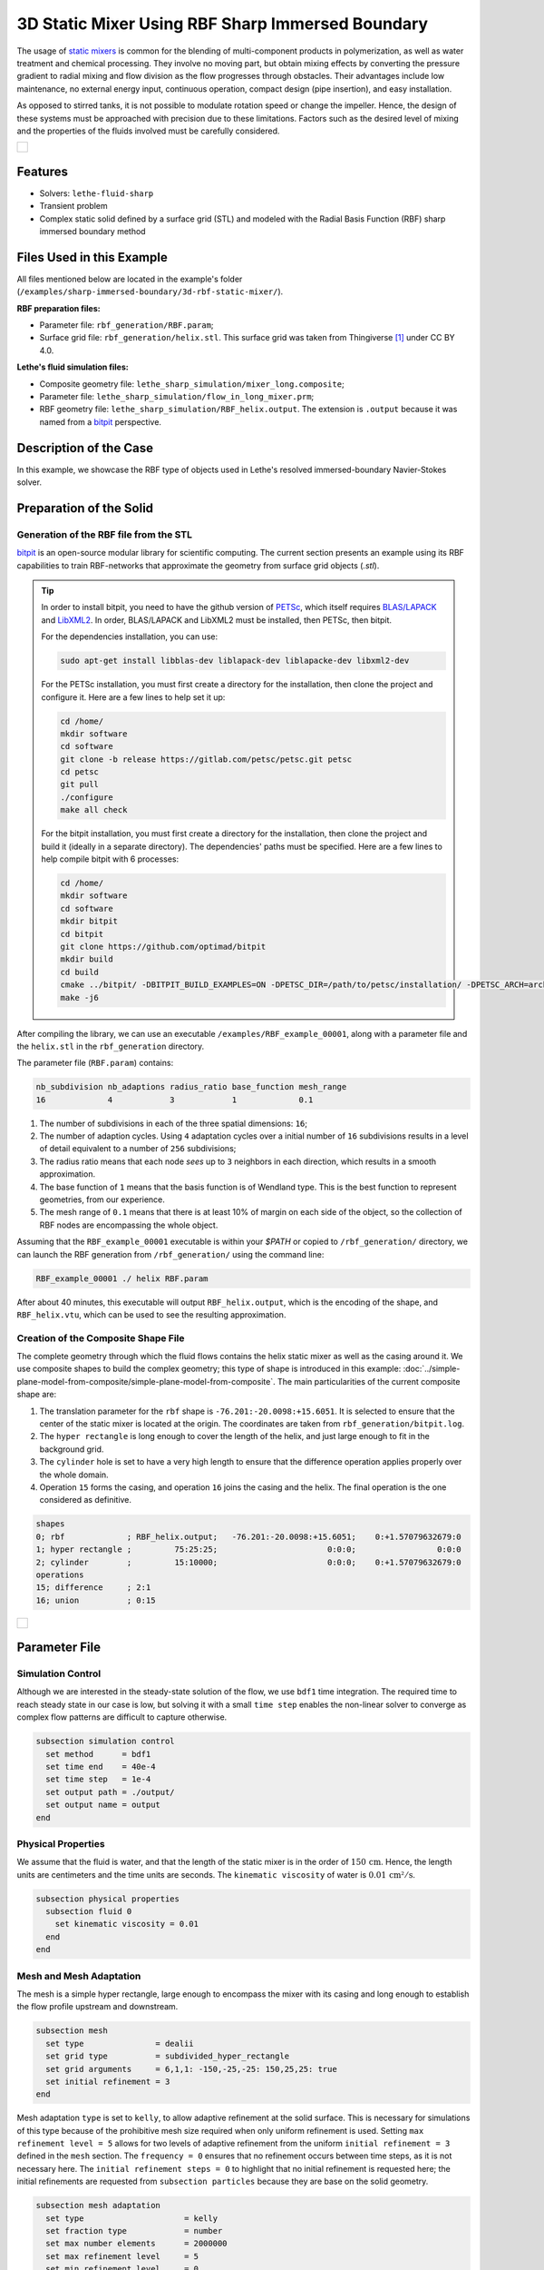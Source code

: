 =====================================================================================
3D Static Mixer Using RBF Sharp Immersed Boundary
=====================================================================================

The usage of `static mixers <https://en.wikipedia.org/wiki/Static_mixer>`_ is common for the blending of multi-component products in polymerization, as well as water treatment and chemical processing. They involve no moving part, but obtain mixing effects by converting the pressure gradient to radial mixing and flow division as the flow progresses through obstacles. Their advantages include low maintenance, no external energy input, continuous operation, compact design (pipe insertion), and easy installation.

As opposed to stirred tanks, it is not possible to modulate rotation speed or change the impeller. Hence, the design of these systems must be approached with precision due to these limitations. Factors such as the desired level of mixing and the properties of the fluids involved must be carefully considered.

+-----------------------------------------------------------------------------------------------------------------------------+
|  .. figure:: images/static_mixer_stl_casing_arrows.png                                                                      |
|     :align: center                                                                                                          |
|     :width: 800                                                                                                             |
|     :name: Surface grid representation of a helix static mixer with its casing.                                             |
|                                                                                                                             |
+-----------------------------------------------------------------------------------------------------------------------------+

----------------------------------
Features
----------------------------------

- Solvers: ``lethe-fluid-sharp``
- Transient problem
- Complex static solid defined by a surface grid (STL) and modeled with the Radial Basis Function (RBF) sharp immersed boundary method


----------------------------
Files Used in this Example
----------------------------
All files mentioned below are located in the example's folder (``/examples/sharp-immersed-boundary/3d-rbf-static-mixer/``).

**RBF preparation files:**

* Parameter file: ``rbf_generation/RBF.param``;
* Surface grid file: ``rbf_generation/helix.stl``. This surface grid was taken from Thingiverse [#thingiverse]_ under CC BY 4.0.

**Lethe's fluid simulation files:**

* Composite geometry file: ``lethe_sharp_simulation/mixer_long.composite``;
* Parameter file: ``lethe_sharp_simulation/flow_in_long_mixer.prm``;
* RBF geometry file: ``lethe_sharp_simulation/RBF_helix.output``. The extension is ``.output`` because it was named from a `bitpit <https://github.com/optimad/bitpit>`_ perspective.


-----------------------
Description of the Case
-----------------------

In this example, we showcase the RBF type of objects used in Lethe's resolved immersed-boundary Navier-Stokes solver.


------------------------
Preparation of the Solid
------------------------

Generation of the RBF file from the STL
~~~~~~~~~~~~~~~~~~~~~~~~~~~~~~~~~~~~~~~

`bitpit <https://github.com/optimad/bitpit>`_ is an open-source modular library for scientific computing. The current section presents an example using its RBF capabilities to train RBF-networks that approximate the geometry from surface grid objects (`.stl`).

.. tip::
  In order to install bitpit, you need to have the github version of `PETSc <https://petsc.org/release/install/install_tutorial/>`_, which itself requires `BLAS/LAPACK <https://www.netlib.org/lapack/lug/node11.html>`_ and `LibXML2 <https://github.com/GNOME/libxml2>`_. In order, BLAS/LAPACK and LibXML2 must be installed, then PETSc, then bitpit.

  For the dependencies installation, you can use:


  .. code-block:: text
      :class: copy-button

      sudo apt-get install libblas-dev liblapack-dev liblapacke-dev libxml2-dev


  For the PETSc installation, you must first create a directory for the installation, then clone the project and configure it. Here are a few lines to help set it up:

  .. code-block:: text
      :class: copy-button

      cd /home/
      mkdir software
      cd software
      git clone -b release https://gitlab.com/petsc/petsc.git petsc
      cd petsc
      git pull
      ./configure
      make all check


  For the bitpit installation, you must first create a directory for the installation, then clone the project and build it (ideally in a separate directory). The dependencies' paths must be specified. Here are a few lines to help compile bitpit with 6 processes:

  .. code-block:: text
      :class: copy-button

      cd /home/
      mkdir software
      cd software
      mkdir bitpit
      cd bitpit
      git clone https://github.com/optimad/bitpit
      mkdir build
      cd build
      cmake ../bitpit/ -DBITPIT_BUILD_EXAMPLES=ON -DPETSC_DIR=/path/to/petsc/installation/ -DPETSC_ARCH=arch-linux-c-debug
      make -j6


After compiling the library, we can use an executable ``/examples/RBF_example_00001``, along with a parameter file and the ``helix.stl`` in the ``rbf_generation`` directory.

The parameter file (``RBF.param``) contains:

.. code-block:: text

    nb_subdivision nb_adaptions radius_ratio base_function mesh_range
    16             4            3            1             0.1


#. The number of subdivisions in each of the three spatial dimensions: ``16``;
#. The number of adaption cycles. Using ``4`` adaptation cycles over a initial number of ``16`` subdivisions results in a level of detail equivalent to a number of ``256`` subdivisions;
#. The radius ratio means that each node `sees` up to ``3`` neighbors in each direction, which results in a smooth approximation.
#. The base function of ``1`` means that the basis function is of Wendland type. This is the best function to represent geometries, from our experience.
#. The mesh range of ``0.1`` means that there is at least 10% of margin on each side of the object, so the collection of RBF nodes are encompassing the whole object.


Assuming that the ``RBF_example_00001`` executable is within your `$PATH` or copied to ``/rbf_generation/`` directory, we can launch the RBF generation from ``/rbf_generation/`` using the command line:

.. code-block:: text
  :class: copy-button

  RBF_example_00001 ./ helix RBF.param

After about 40 minutes, this executable will output ``RBF_helix.output``, which is the encoding of the shape, and ``RBF_helix.vtu``, which can be used to see the resulting approximation.

Creation of the Composite Shape File
~~~~~~~~~~~~~~~~~~~~~~~~~~~~~~~~~~~~

The complete geometry through which the fluid flows contains the helix static mixer as well as the casing around it. We use composite shapes to build the complex geometry; this type of shape is introduced in this example: :doc:`../simple-plane-model-from-composite/simple-plane-model-from-composite`. The main particularities of the current composite shape are:

#. The translation parameter for the ``rbf`` shape is ``-76.201:-20.0098:+15.6051``. It is selected to ensure that the center of the static mixer is located at the origin. The coordinates are taken from ``rbf_generation/bitpit.log``.
#. The ``hyper rectangle`` is long enough to cover the length of the helix, and just large enough to fit in the background grid.
#. The ``cylinder`` hole is set to have a very high length to ensure that the difference operation applies properly over the whole domain.
#. Operation ``15`` forms the casing, and operation ``16`` joins the casing and the helix. The final operation is the one considered as definitive.

.. code-block:: text

    shapes
    0; rbf             ; RBF_helix.output;   -76.201:-20.0098:+15.6051;    0:+1.57079632679:0
    1; hyper rectangle ;         75:25:25;                       0:0:0;                 0:0:0
    2; cylinder        ;         15:10000;                       0:0:0;    0:+1.57079632679:0
    operations
    15; difference     ; 2:1
    16; union          ; 0:15


+-----------------------------------------------------------------------------------------------------------------------------+
|  .. figure:: images/geometry_long_mixer.png                                                                                 |
|     :align: center                                                                                                          |
|     :width: 400                                                                                                             |
|     :name: Resulting composite geometry.                                                                                    |
|                                                                                                                             |
+-----------------------------------------------------------------------------------------------------------------------------+

---------------
Parameter File
---------------

Simulation Control
~~~~~~~~~~~~~~~~~~

Although we are interested in the steady-state solution of the flow, we use ``bdf1`` time integration. The required time to reach steady state in our case is low, but solving it with a small ``time step`` enables the non-linear solver to converge as complex flow patterns are difficult to capture otherwise.

.. code-block:: text

    subsection simulation control
      set method      = bdf1
      set time end    = 40e-4
      set time step   = 1e-4
      set output path = ./output/
      set output name = output
    end

Physical Properties
~~~~~~~~~~~~~~~~~~~

We assume that the fluid is water, and that the length of the static mixer is in the order of :math:`150 \, \text{cm}`. Hence,  the length units are centimeters and the time units are seconds. The ``kinematic viscosity`` of water is :math:`0.01 \, \text{cm²}/\text{s}`.

.. code-block:: text

    subsection physical properties
      subsection fluid 0
        set kinematic viscosity = 0.01
      end
    end


Mesh and Mesh Adaptation
~~~~~~~~~~~~~~~~~~~~~~~~

The mesh is a simple hyper rectangle, large enough to encompass the mixer with its casing and long enough to establish the flow profile upstream and downstream.


.. code-block:: text

    subsection mesh
      set type               = dealii
      set grid type          = subdivided_hyper_rectangle
      set grid arguments     = 6,1,1: -150,-25,-25: 150,25,25: true
      set initial refinement = 3
    end

Mesh adaptation ``type`` is set to ``kelly``, to allow adaptive refinement at the solid surface. This is necessary for simulations of this type because of the prohibitive mesh size required when only uniform refinement is used. Setting ``max refinement level = 5`` allows for two levels of adaptive refinement from the uniform ``initial refinement = 3`` defined in the ``mesh`` section. The ``frequency = 0`` ensures that no refinement occurs between time steps, as it is not necessary here. The ``initial refinement steps = 0`` to highlight that no initial refinement is requested here; the initial refinements are requested from ``subsection particles`` because they are base on the solid geometry.

.. code-block:: text

    subsection mesh adaptation
      set type                     = kelly
      set fraction type            = number
      set max number elements      = 2000000
      set max refinement level     = 5
      set min refinement level     = 0
      set frequency                = 0
      set initial refinement steps = 0
    end



Definition of the Shape
~~~~~~~~~~~~~~~~~~~~~~~

This section defines each parameter for the particles and has certain requirements:

.. code-block:: text

    subsection particles
      set assemble Navier-Stokes inside particles = false
      set number of particles                     = 1

      subsection extrapolation function
        set length ratio  = 4
        set stencil order = 1
      end

      subsection local mesh refinement
        set initial refinement                = 4
        set refine mesh inside radius factor  = 1
        set refine mesh outside radius factor = 1
        set refinement zone extrapolation     = false
      end

      subsection particle info 0
        set type            = composite
        set shape arguments = mixer_long.composite
      end
    end


#. In ``subsection extrapolation function``, ``length ratio`` defines the length used to apply the immersed boundaries through interpolation. We choose ``4`` as a compromise between a low value, which is better for the linear solver, and a high value, which is better for mass conservation. Mass conservation can also be increased using a finer grid.
#. In ``subsection local mesh refinement``, ``refine mesh inside radius factor`` and ``refine mesh outside radius factor`` are both set to ``1``, which activates minimal crown refinement mode.
#. In ``subsection particle info 0``, ``type = composite`` and ``shape arguments = mixer_long.composite`` define the shape itself. This requires that the ``RBF_helix.output`` is located in the same directory as the parameter file.



Boundary Conditions
~~~~~~~~~~~~~~~~~~~

A condition is assigned to each boundary:

#. The inlet is set to a Dirichlet boundary condition with unit velocity in the `x` direction.
#. The outlet is defined as such, and is the weakly imposed condition required when using ``lethe-fluid-sharp``.
#. The remaining boundaries are set as ``noslip`` to emulate the flow in a channel.

.. code-block:: text

  subsection boundary conditions
    set number = 6
    subsection bc 0
      set id   = 0
      set type = function
      subsection u
        set Function expression = 1
      end
    end
    subsection bc 1
      set id   = 1
      set type = outlet
    end
    subsection bc 2
      set id   = 2
      set type = noslip
    end
    subsection bc 3
      set id   = 3
      set type = noslip
    end
    subsection bc 4
      set id   = 4
      set type = noslip
    end
    subsection bc 5
      set id   = 5
      set type = noslip
    end
  end


Post-Processing
~~~~~~~~~~~~~~~~~~~~~~~

Pressure drop and flow rate post-processing are enabled to track when steady state is reached and to ensure that mass is preserved. Too high variations between inlet and outlet flow rates are linked to increased error on the pressure drop predictions.

.. code-block:: text

  subsection post-processing
    set verbosity               = verbose
    set calculate pressure drop = true
    set calculate flow rate     = true
    set inlet boundary id       = 0
    set outlet boundary id      = 1
  end


-----------------------
Running the Simulation
-----------------------

The simulation can be launched on multiple cores using ``mpirun`` and the ``lethe-fluid-sharp`` executable. Using 6 CPU cores (for an approximate runtime of 50 minutes), the simulation can be launched with:

.. code-block:: text
  :class: copy-button

  mpirun -np 6 lethe-fluid-sharp flow_in_long_mixer.prm



--------
Results
--------

After the simulation has run, streamlines can be used to visualize the pressure and velocity fields through the static mixer, as well as show the mixing effects that can be obtained.

+-----------------------------------------------------------------------------------------------------------------------------+
|  .. figure:: images/long_static_mixer_medium_thick_p_v.png                                                                  |
|     :align: center                                                                                                          |
|     :width: 800                                                                                                             |
|     :name: Streamlines in the static mixer colored by velocity magnitude and pressure                                       |
|                                                                                                                             |
+-----------------------------------------------------------------------------------------------------------------------------+


The mass conservation and pressure drop can both be monitored by plotting their values in time, extracted from ``/output/flow_rate.dat`` and ``/output/pressure_drop.dat``. The Python script ``postprocess_flow_and_pressure.py`` generates the following plot:

.. code-block:: text
  :class: copy-button

    python3 postprocess_flow_and_pressure.py


+-----------------------------------------------------------------------------------------------------------------------------+
|  .. figure:: images/mass_and_pressure_drop.svg                                                                              |
|     :align: center                                                                                                          |
|     :width: 800                                                                                                             |
|     :name: Mass conservation and pressure drop                                                                              |
|                                                                                                                             |
+-----------------------------------------------------------------------------------------------------------------------------+

As the plot shows, the mass conservation is constant after only a few time steps; it depends mostly on the length ratio, residual and grid refinement. The pressure drop, on the other hand, decreases steadily. We stopped the simulation after 40 time steps because the decrease is then low enough, but increasing the total duration would be interesting to get a better idea of the steady-state pressure drop.



---------
Reference
---------

.. [#thingiverse] "Group 9., Helix Static Mixer," *Thingiverse* Available: https://www.thingiverse.com/thing:3915237
